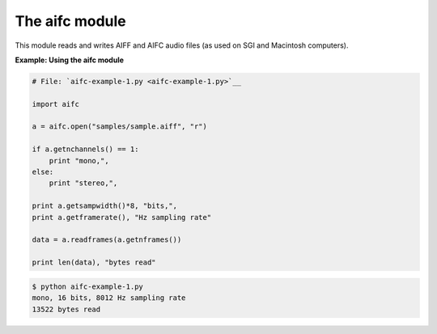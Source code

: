 






The aifc module
================




This module reads and writes AIFF and AIFC audio files (as used on SGI
and Macintosh computers).

**Example: Using the aifc module**

.. sourcecode:: python

    
    # File: `aifc-example-1.py <aifc-example-1.py>`__
    
    import aifc
    
    a = aifc.open("samples/sample.aiff", "r")
    
    if a.getnchannels() == 1:
        print "mono,",
    else:
        print "stereo,",
    
    print a.getsampwidth()*8, "bits,",
    print a.getframerate(), "Hz sampling rate"
    
    data = a.readframes(a.getnframes())
    
    print len(data), "bytes read"
    


.. sourcecode:: python

    
    $ python aifc-example-1.py
    mono, 16 bits, 8012 Hz sampling rate
    13522 bytes read



